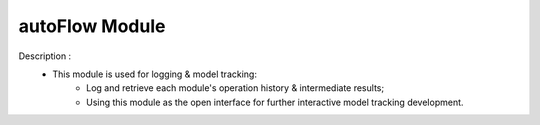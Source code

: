 =============
autoFlow Module
=============

Description : 
 - This module is used for logging & model tracking:
    * Log and retrieve each module's operation history & intermediate results;
    * Using this module as the open interface for further interactive model tracking development. 